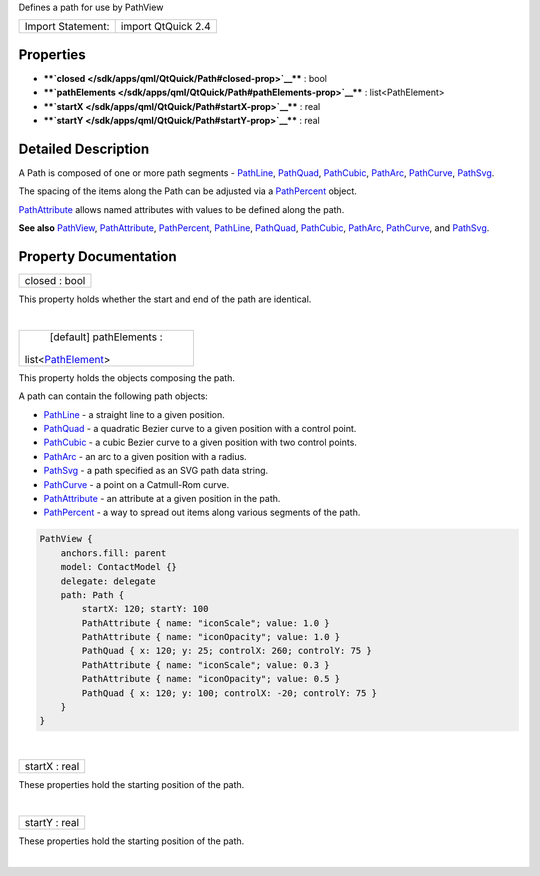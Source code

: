 Defines a path for use by PathView

+---------------------+----------------------+
| Import Statement:   | import QtQuick 2.4   |
+---------------------+----------------------+

Properties
----------

-  ****`closed </sdk/apps/qml/QtQuick/Path#closed-prop>`__**** : bool
-  ****`pathElements </sdk/apps/qml/QtQuick/Path#pathElements-prop>`__****
   : list<PathElement>
-  ****`startX </sdk/apps/qml/QtQuick/Path#startX-prop>`__**** : real
-  ****`startY </sdk/apps/qml/QtQuick/Path#startY-prop>`__**** : real

Detailed Description
--------------------

A Path is composed of one or more path segments -
`PathLine </sdk/apps/qml/QtQuick/PathLine/>`__,
`PathQuad </sdk/apps/qml/QtQuick/PathQuad/>`__,
`PathCubic </sdk/apps/qml/QtQuick/PathCubic/>`__,
`PathArc </sdk/apps/qml/QtQuick/PathArc/>`__,
`PathCurve </sdk/apps/qml/QtQuick/PathCurve/>`__,
`PathSvg </sdk/apps/qml/QtQuick/PathSvg/>`__.

The spacing of the items along the Path can be adjusted via a
`PathPercent </sdk/apps/qml/QtQuick/PathPercent/>`__ object.

`PathAttribute </sdk/apps/qml/QtQuick/PathAttribute/>`__ allows named
attributes with values to be defined along the path.

**See also** `PathView </sdk/apps/qml/QtQuick/PathView/>`__,
`PathAttribute </sdk/apps/qml/QtQuick/PathAttribute/>`__,
`PathPercent </sdk/apps/qml/QtQuick/PathPercent/>`__,
`PathLine </sdk/apps/qml/QtQuick/PathLine/>`__,
`PathQuad </sdk/apps/qml/QtQuick/PathQuad/>`__,
`PathCubic </sdk/apps/qml/QtQuick/PathCubic/>`__,
`PathArc </sdk/apps/qml/QtQuick/PathArc/>`__,
`PathCurve </sdk/apps/qml/QtQuick/PathCurve/>`__, and
`PathSvg </sdk/apps/qml/QtQuick/PathSvg/>`__.

Property Documentation
----------------------

+--------------------------------------------------------------------------+
|        \ closed : bool                                                   |
+--------------------------------------------------------------------------+

This property holds whether the start and end of the path are identical.

| 

+--------------------------------------------------------------------------+
|        \ [default] pathElements :                                        |
| list<`PathElement </sdk/apps/qml/QtQuick/PathElement/>`__>               |
+--------------------------------------------------------------------------+

This property holds the objects composing the path.

A path can contain the following path objects:

-  `PathLine </sdk/apps/qml/QtQuick/PathLine/>`__ - a straight line to a
   given position.
-  `PathQuad </sdk/apps/qml/QtQuick/PathQuad/>`__ - a quadratic Bezier
   curve to a given position with a control point.
-  `PathCubic </sdk/apps/qml/QtQuick/PathCubic/>`__ - a cubic Bezier
   curve to a given position with two control points.
-  `PathArc </sdk/apps/qml/QtQuick/PathArc/>`__ - an arc to a given
   position with a radius.
-  `PathSvg </sdk/apps/qml/QtQuick/PathSvg/>`__ - a path specified as an
   SVG path data string.
-  `PathCurve </sdk/apps/qml/QtQuick/PathCurve/>`__ - a point on a
   Catmull-Rom curve.
-  `PathAttribute </sdk/apps/qml/QtQuick/PathAttribute/>`__ - an
   attribute at a given position in the path.
-  `PathPercent </sdk/apps/qml/QtQuick/PathPercent/>`__ - a way to
   spread out items along various segments of the path.

.. code:: qml

        PathView {
            anchors.fill: parent
            model: ContactModel {}
            delegate: delegate
            path: Path {
                startX: 120; startY: 100
                PathAttribute { name: "iconScale"; value: 1.0 }
                PathAttribute { name: "iconOpacity"; value: 1.0 }
                PathQuad { x: 120; y: 25; controlX: 260; controlY: 75 }
                PathAttribute { name: "iconScale"; value: 0.3 }
                PathAttribute { name: "iconOpacity"; value: 0.5 }
                PathQuad { x: 120; y: 100; controlX: -20; controlY: 75 }
            }
        }

| 

+--------------------------------------------------------------------------+
|        \ startX : real                                                   |
+--------------------------------------------------------------------------+

These properties hold the starting position of the path.

| 

+--------------------------------------------------------------------------+
|        \ startY : real                                                   |
+--------------------------------------------------------------------------+

These properties hold the starting position of the path.

| 
